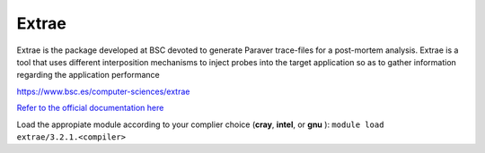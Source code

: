 Extrae
======

Extrae is the package developed at BSC devoted to generate Paraver trace-files for a post-mortem analysis. Extrae is a tool that uses different interposition mechanisms to inject probes into the target application so as to gather information regarding the application performance


https://www.bsc.es/computer-sciences/extrae

`Refer to the official documentation here <https://www.bsc.es/computer-sciences/performance-tools/documentation>`__ 


Load the appropiate module according to your complier choice (**cray**, **intel**, or  **gnu** ): ``module load extrae/3.2.1.<compiler>``
